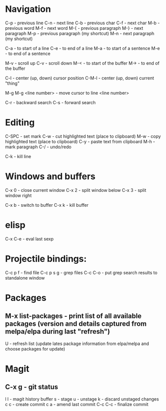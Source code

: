 * Navigation

C-p - previous line
C-n - next line
C-b - previous char
C-f - next char
M-b - previous word
M-f - next word
M-{ - previous paragraph
M-} - next paragraph
M-p - previous paragraph (my shortcut)
M-n - next paragraph (my shortcut)

C-a - to start of a line
C-e - to end of a line
M-a - to start of a sentence
M-e - to end of a sentence

M-v - scroll up
C-v - scroll down
M-< - to start of the buffer
M-> - to end of the buffer

C-l - center (up, down) cursor position
C-M-l - center (up, down) current "thing"

M-g M-g <line number> - move cursor to line <line number>

C-r - backward search
C-s - forward search


* Editing

C-SPC - set mark
C-w - cut highlighted text (place to clipboard)
M-w - copy highlighted text (place to clipboard)
C-y - paste text from clipboard
M-h - mark paragraph
C-/ - undo/redo

C-k - kill line


* Windows and buffers

C-x 0 - close current window
C-x 2 - split window below
C-x 3 - split window right

C-x b - switch to buffer
C-x k - kill buffer


* elisp

C-x C-e - eval last sexp


* Projectile bindings:

C-c p f - find file
C-c p s g - grep files
C-c C-o - put grep search results to standalone window


* Packages

** M-x list-packages - print list of all available packages (version and details captured from melpa/elpa during last "refresh")
U - refresh list (update lates package information from elpa/melpa and choose packages for update)


* Magit

** C-x g - git status
l l - magit history buffer
s - stage
u - unstage
k - discard unstaged changes
c c - create commit
c a - amend last commit
C-c C-c - finalize commit

